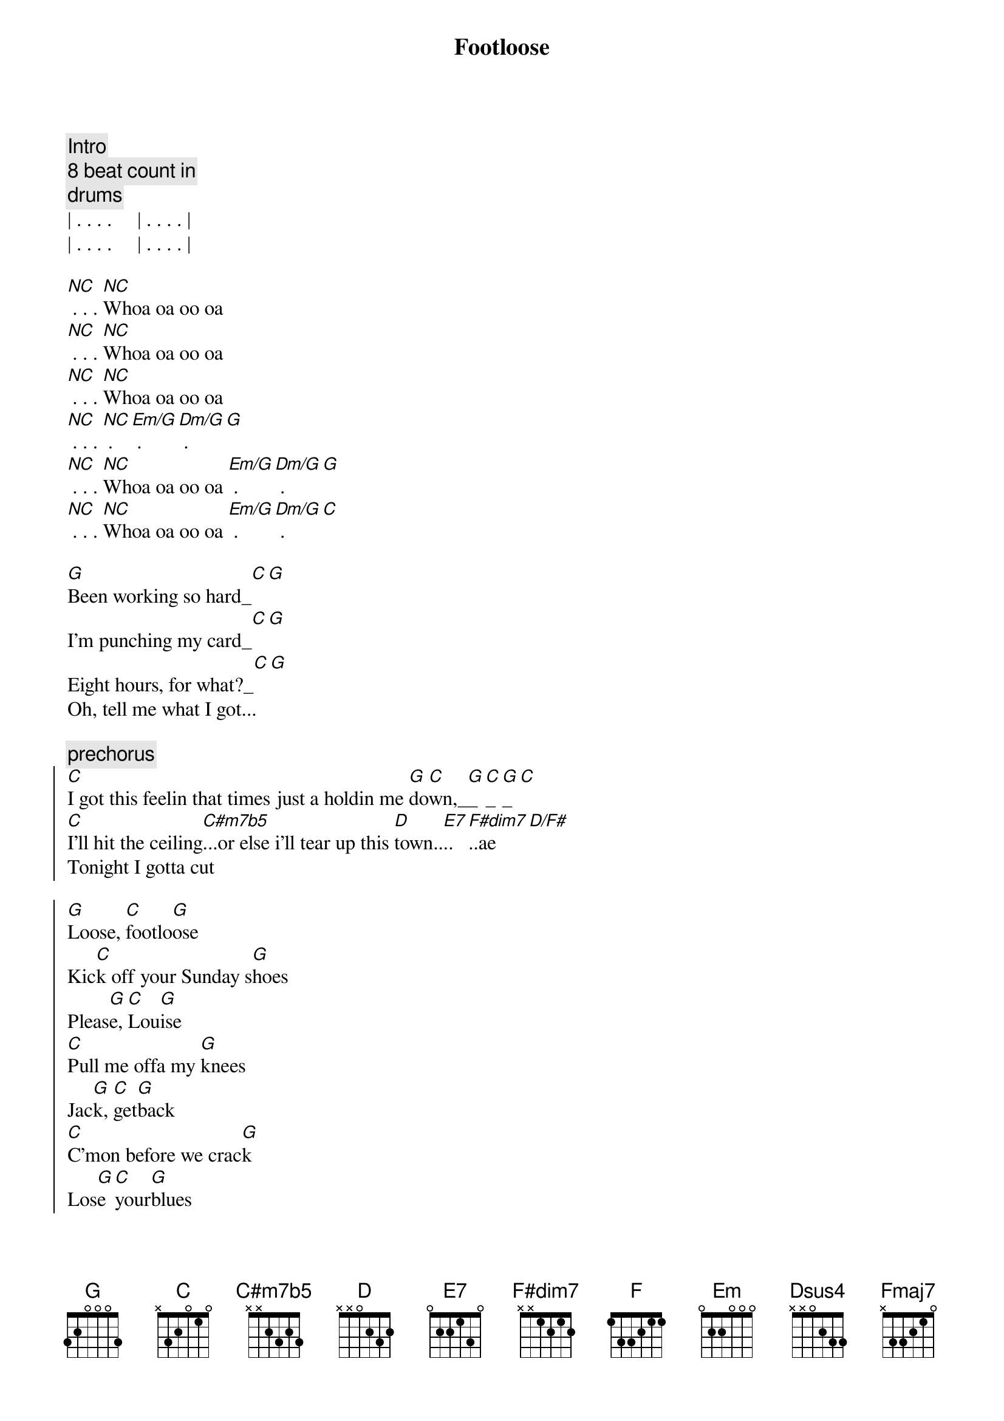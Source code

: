 {title: Footloose}
{artist: Blake Shelton}
{key: G}

{c: Intro}
{c: 8 beat count in}
{c: drums}
| . . . .     | . . . . | 
| . . . .     | . . . . |

{start_of_verse}
[NC] . . . [NC]Whoa oa oo oa 
[NC] . . . [NC]Whoa oa oo oa 
[NC] . . . [NC]Whoa oa oo oa 
[NC] . . . [NC] . [Em/G] . [Dm/G] . [G]
[NC] . . . [NC]Whoa oa oo oa [Em/G] . [Dm/G] . [G]
[NC] . . . [NC]Whoa oa oo oa [Em/G] . [Dm/G] . [C]
{end_of_verse}

{start_of_verse}
[G]Been working so hard_[C][G]
I'm punching my card_[C][G]
Eight hours, for what?_[C][G]
Oh, tell me what I got...
{end_of_verse}

{c:prechorus}
{start_of_chorus}
[C]I got this feelin that times just a holdin me [G]do[C]wn,_[G]_[C]_[G]_[C]
[C]I'll hit the ceiling[C#m7b5]...or else i'll tear up this [D]town..[E7]..[F#dim7]..ae[D/F#]
Tonight I gotta cut 
{end_of_chorus}

{start_of_chorus}
[G]Loose, [C]footlo[G]ose
Kic[C]k off your Sunday s[G]hoes
Pleas[G]e, [C]Lou[G]ise
[C]Pull me offa my [G]knees
Jac[G]k, [C]get[G]back
[C]C'mon before we crac[G]k
Los[G]e [C]your[G]blues
[F]Everybody [C]cut foot[G]loose_[G]_[C]_[G]_[C]
{end_of_chorus}

{c: NO UPDATES BELOW YET }
{c: NO UPDATES BELOW YET }
{c: NO UPDATES BELOW YET }
{c: NO UPDATES BELOW YET }
{c: NO UPDATES BELOW YET }
{start_of_verse}
[G]You're playing so [C]cool, 
[G]Obeying every rul[C]e, 
Dig[G] way down in your h[C]eart [G]
You're yearning, burning for some,
{end_of_verse}

{c:prechorus}
{start_of_chorus}
[C]somebody to tell you,
that life ain't passing you [G]by [C][G]
[C]I'm trying to tell you, [Em]It will if you don't even tr[Dsus4]y [D][Dsus4][D]
Ya gotta cut
{end_of_chorus}

{start_of_chorus}
[G]Loose, [C]footlo[G]ose
[Fmaj7]Kick off your [C]Sunday s[G]hoes
Pleas[C]e, Lou[G]ise
[Fmaj7]Pull me of[C]fa my [G]knees
Jac[C]k, get[G]back
[Fmaj7]C'mon b[C]efore we crac[G]k
Los[C]e your[G]blues
[Fmaj7]Everybody [C]cut foot[G]loose [C][G][(x2)]
{end_of_chorus}


You got to turn me around[C][G]
Mute                             Cadd9 G
and put your feet on the ground
Mute                           D Dsus4 (x4)
wanna take ahold of your soul
Palm..
well I'm turnin it..


{start_of_chorus}
[G]Loose, [C]footlo[G]ose
[Fmaj7]Kick off your [C]Sunday s[G]hoes
Pleas[C]e, Lou[G]ise
[Fmaj7]Pull me of[C]fa my [G]knees
Jac[C]k, get[G]back
[Fmaj7]C'mon b[C]efore we crac[G]k
Los[C]e your[G]blues
[Fmaj7]Everybody [C]cut foot[G]loose [C][G][(x4)]
{end_of_chorus}

Everybody cut everybody cut[Fmaj7][C]
Mute                        Fmaj7 C
Everybody cut everybody cut
Mute                        Fmaj7 C
Everybody cut everybody cut
Mute               G Cadd9 G
Everybody cut footloose